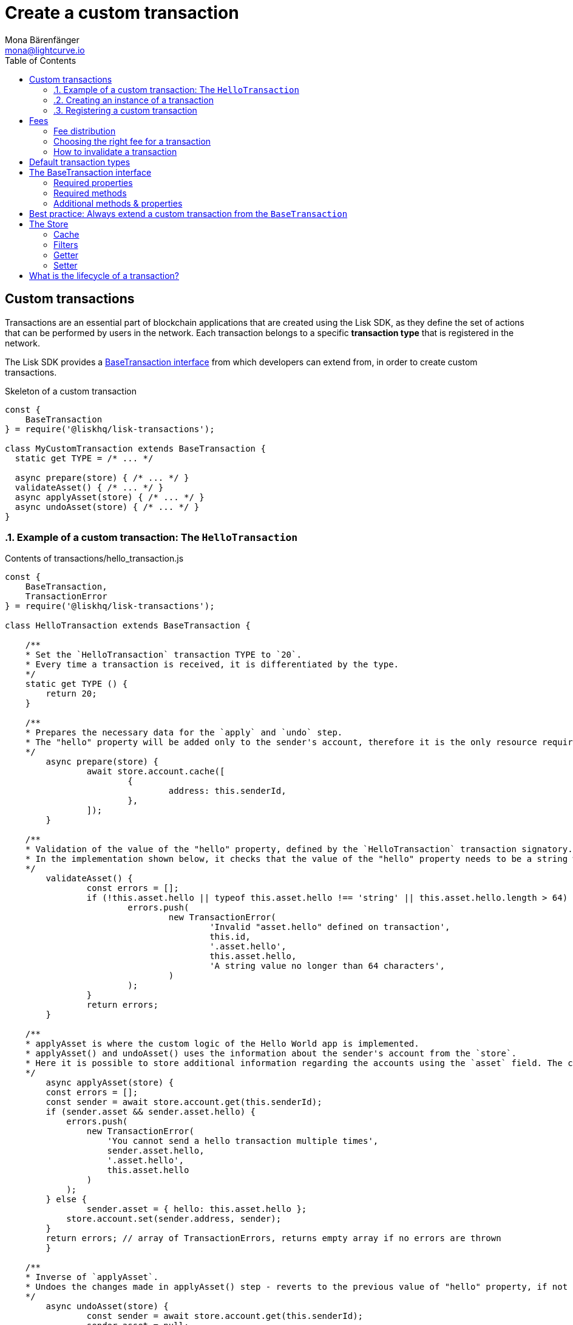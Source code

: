 = Create a custom transaction
Mona Bärenfänger <mona@lightcurve.io>
:description: The Lisk customization page explains how to create custom transactions and how to register them with the blockchain application.
:page-aliases: customize.adoc
:toc:
:v_sdk: v4.0.0-alpha.1
:v_protocol: master

:url_github_base_transaction: https://github.com/LiskHQ/lisk-sdk/blob/{v_sdk}/elements/lisk-transactions/src/base_transaction.ts
:url_github_sdk_entities_account: https://github.com/LiskHQ/lisk-sdk/blob/{v_sdk}/framework/src/components/storage/entities/account.js
:url_github_sdk_entities_tx: https://github.com/LiskHQ/lisk-sdk/blob/{v_sdk}/framework/src/components/storage/entities/transaction.js
:v_protocol: master

:url_guides_interact: guides/app-development/interact-with-api.adoc
:url_guides_broadcast: guides/app-development/broadcast.adoc
:url_guides_broadcast_fee: guides/app-development/broadcast.adoc#fee
:url_guides_frontend: guides/app-development/frontend.adoc
:url_protocol: {v_protocol}@lisk-protocol::index.adoc
:url_protocol_transactions: {v_protocol}@lisk-protocol::transactions.adoc
:url_protocol_transactions_pool: {v_protocol}@lisk-protocol::network.adoc#pool
:url_tutorials: tutorials/index.adoc

== Custom transactions
:sectnums:

Transactions are an essential part of blockchain applications that are created using the Lisk SDK, as they define the set of actions that can be performed by users in the network.
Each transaction belongs to a specific *transaction type* that is registered in the network.

The Lisk SDK provides a <<interface,BaseTransaction interface>> from which developers can extend from, in order to create custom transactions.

.Skeleton of a custom transaction
[source,js]
----
const {
    BaseTransaction
} = require('@liskhq/lisk-transactions');

class MyCustomTransaction extends BaseTransaction {
  static get TYPE = /* ... */

  async prepare(store) { /* ... */ }
  validateAsset() { /* ... */ }
  async applyAsset(store) { /* ... */ }
  async undoAsset(store) { /* ... */ }
}
----

[[hello_transaction]]
=== Example of a custom transaction: The `HelloTransaction`

.Contents of transactions/hello_transaction.js
[source,js]
----
const {
    BaseTransaction,
    TransactionError
} = require('@liskhq/lisk-transactions');

class HelloTransaction extends BaseTransaction {

    /**
    * Set the `HelloTransaction` transaction TYPE to `20`.
    * Every time a transaction is received, it is differentiated by the type.
    */
    static get TYPE () {
        return 20;
    }

    /**
    * Prepares the necessary data for the `apply` and `undo` step.
    * The "hello" property will be added only to the sender's account, therefore it is the only resource required in the `applyAsset` and `undoAsset` steps.
    */
	async prepare(store) {
		await store.account.cache([
			{
				address: this.senderId,
			},
		]);
	}

    /**
    * Validation of the value of the "hello" property, defined by the `HelloTransaction` transaction signatory.
    * In the implementation shown below, it checks that the value of the "hello" property needs to be a string which does not exceed 64 characters.
    */
	validateAsset() {
		const errors = [];
		if (!this.asset.hello || typeof this.asset.hello !== 'string' || this.asset.hello.length > 64) {
			errors.push(
				new TransactionError(
					'Invalid "asset.hello" defined on transaction',
					this.id,
					'.asset.hello',
					this.asset.hello,
					'A string value no longer than 64 characters',
				)
			);
		}
		return errors;
	}

    /**
    * applyAsset is where the custom logic of the Hello World app is implemented.
    * applyAsset() and undoAsset() uses the information about the sender's account from the `store`.
    * Here it is possible to store additional information regarding the accounts using the `asset` field. The content property of "hello" transaction's asset is saved into the "hello" property of the account's asset.
    */
	async applyAsset(store) {
        const errors = [];
        const sender = await store.account.get(this.senderId);
        if (sender.asset && sender.asset.hello) {
            errors.push(
                new TransactionError(
                    'You cannot send a hello transaction multiple times',
                    sender.asset.hello,
                    '.asset.hello',
                    this.asset.hello
                )
            );
        } else {
	        sender.asset = { hello: this.asset.hello };
            store.account.set(sender.address, sender);
        }
        return errors; // array of TransactionErrors, returns empty array if no errors are thrown
	}

    /**
    * Inverse of `applyAsset`.
    * Undoes the changes made in applyAsset() step - reverts to the previous value of "hello" property, if not previously set this will be null.
    */
	async undoAsset(store) {
		const sender = await store.account.get(this.senderId);
		sender.asset = null;
		store.account.set(sender.address, sender);
		return [];
	}
}

module.exports = HelloTransaction;
----

=== Creating an instance of a transaction

.How to create and sign a transaction
[source,js]
----
import {
    HelloTransaction,
} from 'lisk-hello-transactions';

const helloTransaction = new HelloTransaction({
    asset: {
        hello: this.state.hello,
    },
    fee: utils.convertLSKToBeddows('0.1').toString(),
    nonce: this.state.nonce.toString(),
});

helloTransaction.sign(networkIdentifier,this.state.passphrase);
----

=== Registering a custom transaction

Add a custom transaction to a blockchain application by registering it to the application instance as shown below:

.Contents of index.js
[source,js]
----
const { Application, genesisBlockDevnet, configDevnet} = require('lisk-sdk');
const HelloTransaction = require('./hello_transaction'); <1>

configDevnet.label = 'hello-world-blockchain-app';
//configDevnet.components.storage.user = 'lisk';
//configDevnet.components.storage.password = 'password';

const app = new Application(genesisBlockDevnet, configDevnet);
app.registerTransaction(HelloTransaction); <2>

app
    .run()
    .then(() => app.logger.info('App started...'))
    .catch(error => {
        console.error('Faced error in application', error);
        process.exit(1);
    });
----
<1> Imports the custom transaction.
<2> Registers the custom transaction with the application.

[TIP]
====
For more information on creating your own custom transactions, please refer to the following guides:

* xref:{url_guides_interact}[Interact with the API]
* xref:{url_guides_broadcast}[Broadcast a transaction]
* xref:{url_guides_frontend}[Connect a frontend]
* Alternatively xref:{url_tutorials}[follow the tutorials].
====

:!sectnums:
== Fees

A transaction fee is a specific amount of tokens that needs to be paid by the sender of a transaction.

The fees for every transaction can be defined dynamically, however there is always a minimum amount that needs to be paid for a transaction.
We define this minimum fee per transaction as shown below:

....
trs.minFee = trs.NAME_FEE + trs.MIN_FEE_PER_BYTE * trs.getBytes().length
....

Name space fee - `NAME_FEE`::
Defines a specific amount of tokens that always need to be paid as a transaction fee, in addition to the fees generated by the `MIN_FEE_PER_BYTE` property.
It defaults to `0`, but can be overwritten as desired.
Among the Lisk default transactions, only one transaction has a custom `NAME_FEE`: the delegate registration (Type 10), and with a `NAME_FEE` of `1000000000`.
Minimum fee per byte - `MIN_FEE_PER_BYTE`::
Defines the minimum amount of tokens that need to paid per byte of a particular transaction type.
It defaults to `1000`, but can be overwritten as desired.

[IMPORTANT]
====
The right choice of the minimum fee per byte, `MIN_FEE_PER_BYTE`, will have a great impact in the network.
If the minimum required fee were too high, users would be discouraged from using the network.
If the value were too low, attackers would be able to broadcast many valid transactions at a very low cost and congest the network.
====

=== Fee distribution

The specified fee is automatically deducted from the account of the sender, after the transaction is included in a block.
The `trs.fee`, `trs.minFee` is burnt, whereas the `trs.fee - trs.minFee` is assigned to the delegate forging the block.

=== Choosing the right fee for a transaction

Transactions with higher fees will often be included faster into the blockchain, as forging delegates prefer to include transactions in their block, that provide them with a high amount of transaction fees.
This is often the case if so many transactions are in the transaction pool, hence it is not possible to include all of them in a single block.
Transactions with lower fees might in this case remain in the transaction pool a little longer, until the transaction pool is less crowded.

==== Fee estimation algorithm

The user needs to be aware of the current suitable fee for transactions, which is related to the immediate past situation of the network.
Hence, it is reasonable to develop a fee estimation algorithm to recommend the fee that the users should include in their transaction, for it to be included in a block after a certain period of time.

Most frontend applications should assist the user by finding the right fee for a particular transaction.
A simple code example demonstrating how to validate a transaction fee can be found in the xref:{url_guides_broadcast_fee}[Broadcast a transaction] guide.

=== How to invalidate a transaction

In the case whereby a transaction remains in the transaction pool for a long time because of a fee that was too low, it is possible to send a new transaction with identical values, except the fee which of course should be increased.
The new transaction with a higher fee will soon be included in a block, and therefore invalidate the old transaction with a low fee.

==== Is it possible to create transactions with no transaction fees?

Yes, it is still possible to develop custom transactions with no transaction fees by overriding the `MIN_FEE_PER_BYTE` property of a custom transaction to `MIN_FEE_PER_BYTE=0`.

[CAUTION]
====
Please be aware that this is generally not recommended, as it makes the network vulnerable to spam attacks.
If you choose to set `MIN_FEE_PER_BYTE` to `0` or to a very low amount, think of alternative ways how to avoid spam attacks.
====

[[default_transactions]]
== Default transaction types

[IMPORTANT]
====
Transaction types 0-15 are reserved for the xref:{url_protocol}[Lisk protocol].
Do not use these to register custom transactions.
====

Each default transaction type implements a different use case of the Lisk network.

[cols=",",options="header"]
|===
| Name
| Type
| transfer transaction
| 8
| register delegate transaction
| 10
| multisignature transaction
| 12
| vote transaction
| 13
| unlock transaction
| 14
| proof of misbehaviour transaction
| 15
|===

TIP: For more detailed explanations of all default transaction types, please see the section xref:{url_protocol_transactions}[transactions of the Lisk protocol].

[[interface]]
== The BaseTransaction interface

The `BaseTransaction` class is the interface that all other transaction types need to inherit from, including the <<default_transactions,default transaction types>>, in order to be compatible with the Lisk SDK.

TIP: See the {url_github_base_transaction}[BaseTransaction^] in the `lisk-sdk` repository on Github.

=== Required properties

The following properties and methods need to be implemented by a custom transaction, when extending from the `BaseTransaction`:

==== TYPE

The type is a unique identifier for your custom transaction within your own blockchain application.
This can be thought of as the hallmark of a transaction. Set this constant to any number, except 0-12, which are reserved for the default transactions.

[source,js]
----
static TYPE: number
----

=== Required methods

==== prepare

[source,js]
----
async prepare(store: StateStorePrepare): Promise<void>
----

In `prepare()` the data from the database is filtered and cached, that is needed in the `applyAsset` and `undoAsset` functions later.

==== validateAsset

[source,js]
----
validateAsset(): ReadonlyArray<TransactionError>
----

Before a transaction reaches the apply step it is validated.
Check the transaction’s asset correctness from the schema perspective, (no access to StateStore here).
Invalidate the transaction by pushing an error into the result array.
Prepare the relevant information about the accounts, which will be accessible in the later steps during the `apply` and `undo` steps.

==== applyAsset

[source,js]
----
async applyAsset(store: StateStore): Promise<ReadonlyArray<TransactionError>>
----

The business logic of a transaction is implemented in the `applyAsset` method.
It applies all of the necessary changes from the received transaction to the affected account(s), by calling `store.set`.
Calling `store.get` will acquire all of the relevant data.
The transaction that is currently processing is the function’s context, (e.g. `this.amount`).
This transaction can be invalidated by pushing an error into the result array.

==== undoAsset

[source,js]
----
async undoAsset(store: StateStore): Promise<ReadonlyArray<TransactionError>>
----

The inversion of the `applyAsset` method.
Undoes all of the changes to the accounts applied by the `applyAsset` step.

=== Additional methods & properties

It's possible to override the default values of `MIN_FEE_PER_BYTE`, `NAME_FEE` properties of a custom transaction depending on the use case.

The `BaseTransaction` provides the default implementation of the methods revolving around the signatures.
As your application matures it is possible to implement custom methods of how your transaction’s signature is derived: `sign`, `getBytes`, `assetToBytes`.

== Best practice: Always extend a custom transaction from the `BaseTransaction`

It is also possible to extend from one of the default transactions or other custom transactions, in order to extend or modify them.

In most cases though, this is not recommended because updates in the logic of the inherited transaction can break the logic of the custom transaction.

To avoid the possibility of incompatibilities, always extend from the `BaseTransaction`:

.Extending from the `BaseTransaction`
[source,js]
----
const {
    BaseTransaction,
    TransactionError
} = require('@liskhq/lisk-transactions');

class HelloTransaction extends BaseTransaction {
[...]
----

[[store]]
== The Store

The Store is responsible for the caching and accessing transaction and account data.
The `store` is available inside the `prepare()`, `applyAsset()` and `undoAsset()` methods and provides methods to get and set the data from the database.

=== Cache

.How to cache data from the database
[source,js]
----
async prepare(store) {
    await store.account.cache([
        {
            address: this.senderId,
        },
    ]);
}
----

=== Filters

Depending on the datatype, there are different filters that can be applied, when caching accounts or transactions from the database.

The following table provides an overview of which filters are available, depending on the datatype of the filtered data.

[cols=",,",options="header",]
|===
|Filter Type |Filter Suffixes |Description
|BOOLEAN |_eql | returns entries that match the value
| |_ne | returns entries that do not match the value
|TEXT |_eql | returns entries that match the value
| |_ne | returns entries that do not match the value
| |_in | returns entries that match any of values from the list
| |_like | returns entries that match the pattern
|NUMBER |_eql | returns entries that match the value
| |_ne | returns entries that do not match the value
| |_gt | returns entries greater than the value
| |_gte | returns entries greater than or equal to the value
| |_lt | returns entries less than the value
| |_lte | returns entries less than or equal to the value
| |_in | returns entries that match any of values from the list
|===

.All available filters on GitHub
[TIP]
====
* {url_github_sdk_entities_tx}[Filter for transactions^]
* {url_github_sdk_entities_account}[Filter for accounts^]
====

.Caches all accounts in the list
[source,js]
----
async prepare(store) {
    await store.account.cache({
	    address_in: [
            "16152155423726476379L",
            "12087516173140285171L",
        ],
    });
}
----

.Join different filters with OR combinator
[source,js]
----
async prepare(store) {
    await store.account.cache([
        {
            isDelegate_eq: false,
        },
        {
            balance_gt: 0,
        }
    ]);
}
----

.Join different filters with AND combinator
[source,js]
----
async prepare(store) {
    await store.account.cache([
        {
            isDelegate_eq: false,
            balance_gt: 0,
        }
    ]);
}
----

.Caches accounts based on data from the db
[source,js]
----
async prepare(store) {
    /**
     * Get packet account.
     */
    await store.account.cache([
        {
            address: this.recipientId,
        }
    ]);
    /**
     * Get sender and recipient accounts of the packet.
     */
    const pckt = await store.account.get(this.recipientId);
    await store.account.cache([
        {
            address_in: [
                pckt.asset.carrier, pckt.asset.sender
            ]
        },
    ]);
}
----


Two very useful filters for the accounts are `asset_contains` and `asset_exists`:

.Caches all accounts that contain the asset key "foo"
[source,js]
----
async prepare(store) {
    await store.account.cache([
        {
            asset_exists: "foo",
        },
    ]);
}
----

.Caches all accounts that contain the value "bar" in their asset
[source,js]
----
async prepare(store) {
    await store.account.cache([
        {
            asset_contains: "bar",
        },
    ]);
}
----

=== Getter

A getter retrieves a single element from the StateStore and requests an account object.

Getters are used inside of the `applyAsset()` and `undoAsset()` functions of a custom transaction.

* get(key) — Retrieve a single element from the store. The key here accepts an address.
* getOrDefault(key) — Get account object from store or create default account if it does not exist.
* find(fn) — Accepts a lambda expression for finding the data that matches the expression.

.Gets the account of the sender
[source,js]
----
const sender = await store.account.get(this.senderId);
----

=== Setter

A setter allows changes to be made to the overall StateStore, e.g. updating and saving a property for an amount object.

Setters are used inside of the `applyAsset()` and `undoAsset()` functions of a custom transaction.

* set(key, updatedObject) — Allows the updating of an account in the database (account is only read-write store).

[source,js]
----
store.account.set(sender.address, sender);
----

== What is the lifecycle of a transaction?

The lifecycle of a general transaction using the Lisk SDK can be summarized in the following 7 steps below:

. *A transaction is created and signed, (off-chain).*
The script to execute this is as follows: `src/create_and_sign.ts`.
. *The transaction is sent to a network.*
This can be performed by using a third party tool, (such as `curl` or `Postman`).
However, this can also be achieved by using Lisk Commander, Lisk Desktop or Mobile.
All of the tools need to be authorized to access an HTTP API of a network node.
. *A network node receives the transaction* and after a lightweight schema validation, adds it to a transaction pool.
. *In the xref:{url_protocol_transactions_pool}[transaction pool], firstly the transactions are `validated`.*
In this step, only static checks are performed, which include schema validation and signature validation.
. *Validated transactions go to the `prepare` step*, as defined in the transaction class, which to limit the I/O database operations, prepares all the information relevant to properly `apply` or `undo` the transaction.
The store with the prepared data is a parameter of the afore-mentioned methods.
. *Delegates forge the valid transactions into blocks* and broadcasts the blocks to the network.
Each network node performs the `apply` and `applyAsset` steps, after the successful completion of the `validate` step.
. *Shortly after a block is applied, it is possible that a node performs the `undo` step*; (due to decentralized network conditions).
If this occurs, then the block containing all of the included transactions is reverted in favor of a competing block.

While implementing a custom transaction, it is necessary to complete some of these steps.
Often, a base transaction implements a default behavior.
With experience, you may decide to override some of these base transaction methods, resulting in an implementation that is well-tailored and provides the best possible performance for your use case.
